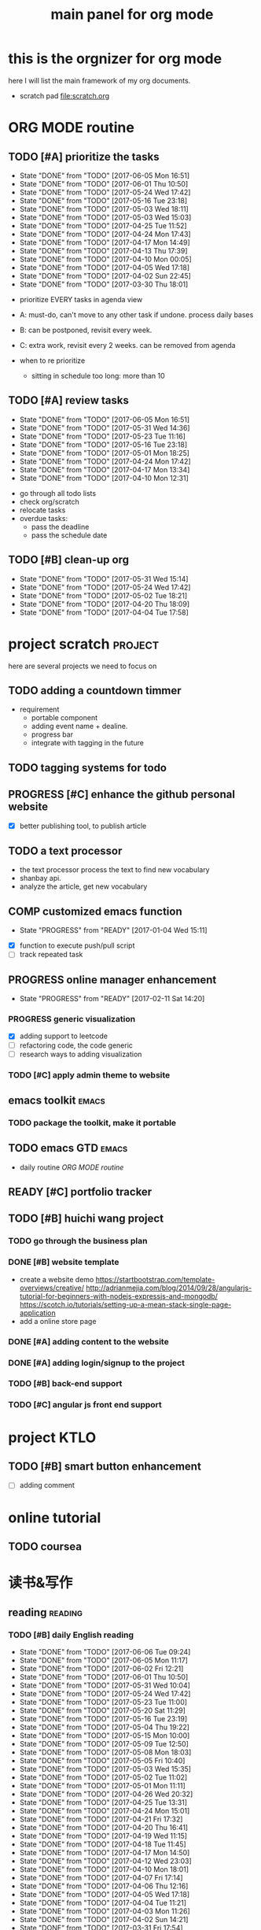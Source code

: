 #+TITLE: main panel for org mode 
#+DESCRIPTION: this file is to track projects, track is NOT the main purpose. organizing is
#+TODO: READY PROGRESS(!) | COMP
#+TODO: TODO | DONE

* this is the orgnizer for org mode 
here I will list the main framework of my org documents. 
- scratch pad  file:scratch.org

* ORG MODE routine
** TODO [#A] prioritize the tasks 
   SCHEDULED: <2017-06-08 Thu ++4d>
   - State "DONE"       from "TODO"       [2017-06-05 Mon 16:51]
   - State "DONE"       from "TODO"       [2017-06-01 Thu 10:50]
   - State "DONE"       from "TODO"       [2017-05-24 Wed 17:42]
   - State "DONE"       from "TODO"       [2017-05-16 Tue 23:18]
   - State "DONE"       from "TODO"       [2017-05-03 Wed 18:11]
   - State "DONE"       from "TODO"       [2017-05-03 Wed 15:03]
   - State "DONE"       from "TODO"       [2017-04-25 Tue 11:52]
   - State "DONE"       from "TODO"       [2017-04-24 Mon 17:43]
   - State "DONE"       from "TODO"       [2017-04-17 Mon 14:49]
   - State "DONE"       from "TODO"       [2017-04-13 Thu 17:39]
   - State "DONE"       from "TODO"       [2017-04-10 Mon 00:05]
   - State "DONE"       from "TODO"       [2017-04-05 Wed 17:18]
   - State "DONE"       from "TODO"       [2017-04-02 Sun 22:45]
   - State "DONE"       from "TODO"       [2017-03-30 Thu 18:01]
   :PROPERTIES:
   :LAST_REPEAT: [2017-06-05 Mon 16:51]
   :END:
- prioritize EVERY tasks in agenda view 
- A: must-do, can't move to any other task if undone.
  process daily bases 

- B: can be postponed, revisit every week. 
- C: extra work, revisit every 2 weeks. can be removed from agenda  
- when to re prioritize
  - sitting in schedule too long: more than 10

** TODO [#A] review tasks 
   SCHEDULED: <2017-06-12 Mon ++1w>
   - State "DONE"       from "TODO"       [2017-06-05 Mon 16:51]
   - State "DONE"       from "TODO"       [2017-05-31 Wed 14:36]
   - State "DONE"       from "TODO"       [2017-05-23 Tue 11:16]
   - State "DONE"       from "TODO"       [2017-05-16 Tue 23:18]
   - State "DONE"       from "TODO"       [2017-05-01 Mon 18:25]
   - State "DONE"       from "TODO"       [2017-04-24 Mon 17:42]
   - State "DONE"       from "TODO"       [2017-04-17 Mon 13:34]
   - State "DONE"       from "TODO"       [2017-04-10 Mon 12:31]
   :PROPERTIES:
   :LAST_REPEAT: [2017-06-05 Mon 16:51]
   :END:
- go through all todo lists 
- check org/scratch 
- relocate tasks 
- overdue tasks:
  - pass the deadline
  - pass the schedule date 

** TODO [#B] clean-up org 
   SCHEDULED: <2017-06-13 Tue ++2w>
   - State "DONE"       from "TODO"       [2017-05-31 Wed 15:14]
   - State "DONE"       from "TODO"       [2017-05-24 Wed 17:42]
   - State "DONE"       from "TODO"       [2017-05-02 Tue 18:21]
   - State "DONE"       from "TODO"       [2017-04-20 Thu 18:09]
   - State "DONE"       from "TODO"       [2017-04-04 Tue 17:58]
   :PROPERTIES:
   :LAST_REPEAT: [2017-05-31 Wed 15:14]
   :END:
* project scratch						    :project:
here are several projects we need to focus on 

** TODO adding a countdown timmer
- requirement
  - portable component
  - adding event name + dealine. 
  - progress bar 
  - integrate with tagging in the future
** TODO tagging systems for todo 
   

** PROGRESS [#C] enhance the github personal website
- [X] better publishing tool, to publish article 


** TODO a text processor 
- the text processor process the text to find new vocabulary 
- shanbay api. 
- analyze the article, get new vocabulary

** COMP customized emacs function
   CLOSED: [2017-04-20 Thu 18:18]
   - State "PROGRESS"   from "READY"      [2017-01-04 Wed 15:11]
- [X] function to execute push/pull script 
- [ ] track repeated task 

** PROGRESS online manager enhancement 
   - State "PROGRESS"   from "READY"      [2017-02-11 Sat 14:20]
*** PROGRESS generic visualization
- [X] adding support to leetcode
- [ ] refactoring code, the code generic 
- [ ] research ways to adding visualization

*** TODO [#C] apply admin theme to website 


** emacs toolkit 						      :emacs:
*** TODO package the toolkit, make it portable


** TODO emacs GTD						      :emacs:
- daily routine [[ORG MODE routine]]

** READY [#C] portfolio tracker 





** TODO [#B] huichi wang project 
*** TODO go through the business plan 
*** DONE [#B] website template 
   CLOSED: [2017-04-09 Sun 23:39] DEADLINE: <2017-04-09 Sun>
- create a website demo 
  https://startbootstrap.com/template-overviews/creative/
  http://adrianmejia.com/blog/2014/09/28/angularjs-tutorial-for-beginners-with-nodejs-expressjs-and-mongodb/
  https://scotch.io/tutorials/setting-up-a-mean-stack-single-page-application
- add a online store page 

*** DONE [#A] adding content to the website 
    CLOSED: [2017-05-01 Mon 11:11] DEADLINE: <2017-04-30 Sun>

*** DONE [#A] adding login/signup to the project 
    CLOSED: [2017-04-18 Tue 10:38] DEADLINE: <2017-04-16 Sun>

*** TODO [#B] back-end support 
*** TODO [#C] angular js front end support 





* project KTLO
** TODO [#B] smart button enhancement
- [ ] adding comment 








* online tutorial 
** TODO  coursea


* 读书&写作
** reading							    :reading:
*** TODO [#B] daily English reading
    SCHEDULED: <2017-06-07 Wed .+1d>
    - State "DONE"       from "TODO"       [2017-06-06 Tue 09:24]
    - State "DONE"       from "TODO"       [2017-06-05 Mon 11:17]
    - State "DONE"       from "TODO"       [2017-06-02 Fri 12:21]
    - State "DONE"       from "TODO"       [2017-06-01 Thu 10:50]
    - State "DONE"       from "TODO"       [2017-05-31 Wed 10:04]
    - State "DONE"       from "TODO"       [2017-05-24 Wed 17:42]
    - State "DONE"       from "TODO"       [2017-05-23 Tue 11:00]
    - State "DONE"       from "TODO"       [2017-05-20 Sat 11:29]
    - State "DONE"       from "TODO"       [2017-05-16 Tue 23:19]
    - State "DONE"       from "TODO"       [2017-05-04 Thu 19:22]
    - State "DONE"       from "TODO"       [2017-05-15 Mon 10:00]
    - State "DONE"       from "TODO"       [2017-05-09 Tue 12:50]
    - State "DONE"       from "TODO"       [2017-05-08 Mon 18:03]
    - State "DONE"       from "TODO"       [2017-05-05 Fri 10:40]
    - State "DONE"       from "TODO"       [2017-05-03 Wed 15:35]
    - State "DONE"       from "TODO"       [2017-05-02 Tue 11:02]
    - State "DONE"       from "TODO"       [2017-05-01 Mon 11:11]
    - State "DONE"       from "TODO"       [2017-04-26 Wed 20:32]
    - State "DONE"       from "TODO"       [2017-04-25 Tue 13:31]
    - State "DONE"       from "TODO"       [2017-04-24 Mon 15:01]
    - State "DONE"       from "TODO"       [2017-04-21 Fri 17:32]
    - State "DONE"       from "TODO"       [2017-04-20 Thu 16:41]
    - State "DONE"       from "TODO"       [2017-04-19 Wed 11:15]
    - State "DONE"       from "TODO"       [2017-04-18 Tue 11:45]
    - State "DONE"       from "TODO"       [2017-04-17 Mon 14:50]
    - State "DONE"       from "TODO"       [2017-04-12 Wed 23:03]
    - State "DONE"       from "TODO"       [2017-04-10 Mon 18:01]
    - State "DONE"       from "TODO"       [2017-04-07 Fri 17:14]
    - State "DONE"       from "TODO"       [2017-04-06 Thu 12:16]
    - State "DONE"       from "TODO"       [2017-04-05 Wed 17:18]
    - State "DONE"       from "TODO"       [2017-04-04 Tue 11:21]
    - State "DONE"       from "TODO"       [2017-04-03 Mon 11:26]
    - State "DONE"       from "TODO"       [2017-04-02 Sun 14:21]
    - State "DONE"       from "TODO"       [2017-03-31 Fri 17:54]
    - State "DONE"       from "TODO"       [2017-03-30 Thu 10:42]
    - State "DONE"       from "TODO"       [2017-03-28 Tue 11:35]
    - State "DONE"       from "TODO"       [2017-03-27 Mon 16:51]
    - State "DONE"       from "TODO"       [2017-03-24 Fri 12:04]
    - State "DONE"       from "TODO"       [2017-03-23 Thu 11:08]
    - State "DONE"       from "TODO"       [2017-03-22 Wed 13:27]
    - State "DONE"       from "TODO"       [2017-03-20 Mon 15:44]
    - State "DONE"       from "TODO"       [2017-03-15 Wed 17:40]
    - State "DONE"       from "TODO"       [2017-03-14 Tue 10:48]
    - State "DONE"       from "TODO"       [2017-03-13 Mon 17:04]
    - State "DONE"       from "TODO"       [2017-03-10 Fri 10:14]
    - State "DONE"       from "TODO"       [2017-03-09 Thu 12:42]
    - State "DONE"       from "TODO"       [2017-03-08 Wed 10:26]
    - State "DONE"       from "TODO"       [2017-03-07 Tue 17:47]
    - State "DONE"       from "TODO"       [2017-03-03 Fri 10:19]
    - State "DONE"       from "TODO"       [2017-03-01 Wed 10:37]
    - State "DONE"       from "TODO"       [2017-02-28 Tue 13:06]
    - State "DONE"       from "TODO"       [2017-02-27 Mon 12:02]
    - State "DONE"       from "TODO"       [2017-02-25 Sat 13:01]
    - State "DONE"       from "TODO"       [2017-02-24 Fri 10:23]
    - State "DONE"       from "TODO"       [2017-02-23 Thu 00:19]
    - State "DONE"       from "TODO"       [2017-02-22 Wed 17:01]
    - State "DONE"       from "TODO"       [2017-02-21 Tue 17:56]
    - State "DONE"       from "TODO"       [2017-02-17 Fri 12:14]
    - State "DONE"       from "TODO"       [2017-02-15 Wed 19:24]
    - State "DONE"       from "TODO"       [2017-02-14 Tue 21:39]
    - State "DONE"       from "TODO"       [2017-02-13 Mon 14:46]
    - State "DONE"       from "TODO"       [2017-02-12 Sun 14:15]
    - State "DONE"       from "TODO"       [2017-02-11 Sat 17:01]
    - State "DONE"       from "TODO"       [2017-02-10 Fri 18:02]
    - State "DONE"       from "TODO"       [2017-02-09 Thu 10:43]
    - State "DONE"       from "TODO"       [2017-02-08 Wed 09:57]
    - State "DONE"       from "TODO"       [2017-02-07 Tue 10:21]
    - State "DONE"       from "TODO"       [2017-02-06 Mon 10:23]
    - State "DONE"       from "TODO"       [2017-02-03 Fri 12:07]
    - State "DONE"       from "TODO"       [2017-02-02 Thu 10:31]
    - State "DONE"       from "TODO"       [2017-02-01 Wed 11:04]
    - State "DONE"       from "TODO"       [2017-01-31 Tue 13:17]
    - State "DONE"       from "TODO"       [2017-01-29 Sun 21:10]
    - State "DONE"       from "TODO"       [2017-01-27 Fri 21:19]
    - State "DONE"       from "TODO"       [2017-01-25 Wed 17:54]
    - State "DONE"       from "TODO"       [2017-01-23 Mon 18:06]
    - State "DONE"       from "TODO"       [2017-01-20 Fri 17:57]
    - State "DONE"       from "TODO"       [2017-01-19 Thu 13:25]
    - State "DONE"       from "TODO"       [2017-01-17 Tue 18:37]
    - State "DONE"       from "TODO"       [2017-01-15 Sun 19:47]
    - State "DONE"       from "TODO"       [2017-01-13 Fri 10:59]
    - State "DONE"       from "TODO"       [2017-01-12 Thu 13:09]
    - State "DONE"       from "TODO"       [2017-01-11 Wed 17:28]
    - State "DONE"       from "TODO"       [2017-01-09 Mon 11:54]
    - State "DONE"       from "TODO"       [2017-01-08 Sun 22:12]
    - State "DONE"       from "TODO"       [2017-01-02 Mon 05:01]
    - State "DONE"       from "TODO"       [2017-01-01 Sun 12:51]
    - State "DONE"       from "TODO"       [2016-12-30 Fri 20:35]
    - State "DONE"       from "TODO"       [2016-12-29 Thu 15:51]
    - State "DONE"       from "TODO"       [2016-12-25 Sun 14:07]
    - State "DONE"       from "TODO"       [2016-12-22 Thu 11:41]
    - State "DONE"       from "TODO"       [2016-12-21 Wed 14:08]
    - State "DONE"       from "TODO"       [2016-12-20 Tue 16:21]
    - State "DONE"       from "TODO"       [2016-12-19 Mon 10:25]
    - State "DONE"       from "TODO"       [2016-12-16 Fri 10:44]
    - State "DONE"       from "TODO"       [2016-12-15 Thu 11:23]
    - State "DONE"       from "TODO"       [2016-12-14 Wed 10:39]
    - State "DONE"       from "TODO"       [2016-12-09 Fri 17:31]
    - State "DONE"       from "TODO"       [2016-12-08 Thu 09:51]
    - State "DONE"       from "TODO"       [2016-11-08 Tue 13:50]
    - State "DONE"       from "TODO"       [2016-11-07 Mon 16:27]
    - State "DONE"       from "TODO"       [2016-10-31 Mon 14:43]
    - State "DONE"       from "TODO"       [2016-10-25 Tue 13:58]
    - State "DONE"       from "TODO"       [2016-10-24 Mon 14:56]
    - State "DONE"       from "TODO"       [2016-10-20 Thu 21:39]
    - State "DONE"       from "TODO"       [2016-10-19 Wed 15:29]
    - State "DONE"       from "TODO"       [2016-10-18 Tue 14:19]
    - State "DONE"       from "TODO"       [2016-10-17 Mon 22:19]
    - State "DONE"       from "TODO"       [2016-10-13 Thu 21:25]
    - State "DONE"       from "TODO"       [2016-10-12 Wed 15:14]
    - State "DONE"       from "TODO"       [2016-10-11 Tue 15:33]
    - State "DONE"       from "TODO"       [2016-10-10 Mon 15:32]
    :PROPERTIES:
    :STYLE:    habit
    :LAST_REPEAT: [2017-06-06 Tue 09:24]
    :END:
- advanced English 
- novel, newspaper, etc. 
- considering to use the text processor 

*** DONE [#A] the willpower instinct				       :book:
    CLOSED: [2017-05-23 Tue 11:00] SCHEDULED: <2017-05-24 Wed>
    - State "DONE"       from "TODO"       [2017-05-23 Tue 11:00]
    - State "DONE"       from "TODO"       [2017-05-20 Sat 11:28]
    - State "DONE"       from "TODO"       [2017-05-15 Mon 13:59]
    :PROPERTIES:
    :LAST_REPEAT: [2017-05-23 Tue 11:00]
    :END:
    
*** design pattern [2/3] 					       :book:
26 tutorials, 15 min each 
file:designpattern.org 

**** TODO [#C] review design pattern				     :review:
     SCHEDULED: <2017-04-22 Sat +1m>
     - State "DONE"       from "TODO"       [2017-03-03 Fri 16:49]
     - State "DONE"       from "TODO"       [2017-03-01 Wed 17:24]
     - State "DONE"       from "TODO"       [2017-02-01 Wed 17:25]
     - State "DONE"       from "TODO"       [2016-10-18 Tue 17:16]
     - State "DONE"       from "TODO"       [2016-07-28 Thu 18:46]
     - State "DONE"       from "TODO"       [2016-07-06 Wed 19:07]
     :PROPERTIES:
     :LAST_REPEAT: [2017-03-03 Fri 16:49]
     :END:


*** javascript design pattern.					       :book:
**** TODO read javascript design pattern. 
     - State "DONE"       from "TODO"       [2017-03-08 Wed 17:24]
     - State "DONE"       from "TODO"       [2017-03-03 Fri 16:49]
     - State "DONE"       from "TODO"       [2017-03-01 Wed 17:26]
     - State "DONE"       from "TODO"       [2016-10-10 Mon 17:22]
     CLOCK: [2016-10-10 Mon 17:02]--[2016-10-10 Mon 17:22] =>  0:20
     - State "DONE"       from "TODO"       [2016-08-18 Thu 00:00]
     - State "DONE"       from "TODO"       [2016-08-16 Tue 22:04]
     - State "DONE"       from "TODO"       [2016-08-11 Thu 15:32]
     - State "DONE"       from "TODO"       [2016-08-08 Mon 01:32]
     - State "DONE"       from "TODO"       [2016-08-02 Tue 10:24]
     - State "DONE"       from "TODO"       [2016-07-27 Wed 10:49]
     - State "DONE"       from "TODO"       [2016-07-24 Sun 23:03]
     :PROPERTIES:
     :LAST_REPEAT: [2017-03-08 Wed 17:24]
     :CUSTOM_ID: jsdp
     :END:



*** programming pearls [2/3]					       :book:
8 chapters left 
file:programming_pearls.org 
**** TODO programming pearls read 1 chapter  
     - Note taken on [2016-07-11 Mon 18:11] \\
       this has been delayed for too long.
     - State "DONE"       from "TODO"       [2016-06-30 Thu 10:34]
     - State "DONE"       from "TODO"       [2016-06-02 Thu 13:35]
     - State "DONE"       from "TODO"       [2016-05-09 Mon 12:09]
     :PROPERTIES:
     :LAST_REPEAT: [2016-06-30 Thu 10:34]
     :END:


*** read clean code 						       :book:
**** TODO [#B] clean code review				     :review:
     SCHEDULED: <2017-07-05 Wed .+1m>
     - State "DONE"       from "TODO"       [2017-06-05 Mon 16:51]
     - State "DONE"       from "TODO"       [2017-04-24 Mon 17:59]
     - State "DONE"       from "TODO"       [2017-03-07 Tue 22:21]
     - State "DONE"       from "TODO"       [2016-10-31 Mon 18:32]
     - State "DONE"       from "TODO"       [2016-10-05 Wed 11:16]
     CLOCK: [2016-10-04 Tue 17:37]--[2016-10-05 Wed 11:16] => 17:39
     :PROPERTIES:
     :LAST_REPEAT: [2017-06-05 Mon 16:51]
     :END:
- watch video 
- summarize 


*** TODO [#C] read code complete				       :book:


*** TODO read object oriented thought process			       :book:
    # SCHEDULED: <2016-08-26 Fri .+1w>
    - State "DONE"       from "TODO"       [2016-08-19 Fri 17:57]
    CLOCK: [2016-08-19 Fri 16:58]--[2016-08-19 Fri 17:57] =>  0:59
    - State "DONE"       from "TODO"       [2016-08-08 Mon 01:32]
    - State "DONE"       from "TODO"       [2016-07-29 Fri 15:55]
    CLOCK: [2016-07-29 Fri 15:44]--[2016-07-29 Fri 15:55] =>  0:11
    CLOCK: [2016-07-29 Fri 15:00]--[2016-07-29 Fri 15:14] =>  0:14
    - State "DONE"       from "TODO"       [2016-07-25 Mon 17:49]
    CLOCK: [2016-07-25 Mon 16:52]--[2016-07-25 Mon 17:48] =>  0:56
    - State "DONE"       from "TODO"       [2016-07-22 Fri 00:03]
    :PROPERTIES:
    :LAST_REPEAT: [2016-08-19 Fri 17:57]
    :END:

    

*** PROGRESS [#C] read careercup 150				  :interview:
    - State "PROGRESS"   from "READY"      [2017-02-21 Tue 00:17]
    - State "COMP"       from "PROGRESS"   [2017-02-21 Tue 00:16]
    - State "PROGRESS"   from "READY"      [2017-02-21 Tue 00:11]
    :PROPERTIES:
    :LAST_REPEAT: [2017-02-21 Tue 00:16]
    :END:


** TODO [#A] reflection, writing journal
   SCHEDULED: <2017-06-08 Thu .+3d/5d>
   - State "DONE"       from "TODO"       [2017-06-05 Mon 22:06]
   - State "DONE"       from "TODO"       [2017-05-23 Tue 11:04]
   - State "DONE"       from "TODO"       [2017-05-20 Sat 11:28]
   - State "DONE"       from "TODO"       [2017-05-15 Mon 10:00]
   - State "DONE"       from "TODO"       [2017-05-01 Mon 11:54]
   - State "DONE"       from "TODO"       [2017-04-18 Tue 10:38]
   - State "DONE"       from "TODO"       [2017-04-12 Wed 22:59]
   - State "DONE"       from "TODO"       [2017-04-09 Sun 23:40]
   - State "DONE"       from "TODO"       [2017-04-04 Tue 11:22]
   - State "DONE"       from "TODO"       [2017-03-31 Fri 11:03]
   - State "DONE"       from "TODO"       [2017-03-27 Mon 00:35]
   - State "DONE"       from "TODO"       [2017-03-19 Sun 23:50]
   - State "DONE"       from "TODO"       [2017-03-07 Tue 22:26]
   - State "DONE"       from "TODO"       [2017-02-28 Tue 22:14]
   - State "DONE"       from "TODO"       [2017-02-20 Mon 22:15]
   - State "DONE"       from "TODO"       [2017-02-17 Fri 11:18]
   - State "DONE"       from "TODO"       [2017-02-13 Mon 10:35]
   - State "DONE"       from "TODO"       [2017-02-09 Thu 21:51]
   - State "DONE"       from "TODO"       [2017-02-06 Mon 20:55]
   - State "DONE"       from "TODO"       [2017-02-01 Wed 01:03]
   - State "DONE"       from "TODO"       [2017-01-29 Sun 21:10]
   - State "DONE"       from "TODO"       [2017-01-23 Mon 18:08]
   - State "DONE"       from "TODO"       [2017-01-20 Fri 17:57]
   - State "DONE"       from "TODO"       [2017-01-17 Tue 18:37]
   - State "DONE"       from "TODO"       [2017-01-12 Thu 00:49]
   - State "DONE"       from "TODO"       [2017-01-08 Sun 22:14]
   - State "DONE"       from "TODO"       [2016-12-30 Fri 21:37]
   - State "DONE"       from "TODO"       [2016-12-25 Sun 14:44]
   - State "DONE"       from "TODO"       [2016-12-08 Thu 09:51]
   - State "DONE"       from "TODO"       [2016-10-25 Tue 19:04]
   - State "DONE"       from "TODO"       [2016-10-17 Mon 22:52]
   - State "DONE"       from "TODO"       [2016-10-12 Wed 22:33]
   - State "DONE"       from "TODO"       [2016-10-07 Fri 17:48]
   - State "DONE"       from "TODO"       [2016-09-28 Wed 00:26]
   CLOCK: [2016-09-27 Tue 23:57]--[2016-09-28 Wed 00:26] =>  0:29
   - State "DONE"       from "PROGRESS"   [2016-09-27 Tue 17:35]
   - State "DONE"       from "TODO"       [2016-09-15 Thu 01:05]
   CLOCK: [2016-09-15 Thu 00:57]--[2016-09-15 Thu 01:05] =>  0:08
   - State "DONE"       from "TODO"       [2016-09-13 Tue 00:01]
   - State "DONE"       from "TODO"       [2016-09-13 Tue 00:01]
   CLOCK: [2016-09-12 Mon 22:28]--[2016-09-13 Tue 00:01] =>  1:33
   - State "DONE"       from "TODO"       [2016-09-07 Wed 00:01]
   - State "DONE"       from "TODO"       [2016-09-03 Sat 22:39]
   - State "DONE"       from "TODO"       [2016-09-02 Fri 12:03]
   - State "DONE"       from "TODO"       [2016-09-02 Fri 12:03]
   - State "DONE"       from "TODO"       [2016-08-23 Tue 23:46]
   CLOCK: [2016-08-23 Tue 23:35]--[2016-08-23 Tue 23:46] =>  0:11
   - State "DONE"       from "TODO"       [2016-08-22 Mon 21:04]
   CLOCK: [2016-08-22 Mon 20:53]--[2016-08-22 Mon 21:04] =>  0:11
   - State "DONE"       from "TODO"       [2016-08-21 Sun 22:36]
   CLOCK: [2016-08-21 Sun 22:24]--[2016-08-21 Sun 22:36] =>  0:12
   - State "DONE"       from "TODO"       [2016-08-16 Tue 23:30]
   CLOCK: [2016-08-16 Tue 23:05]--[2016-08-16 Tue 23:30] =>  0:25
   :PROPERTIES:
   :LAST_REPEAT: [2017-06-05 Mon 22:06]
   :STYLE:    habit
   :END:
:LAST_REPEAT: [2016-10-07 Fri 17:48]
- reading past journals
- writing journals 


** TODO [#B] writing blog 
   SCHEDULED: <2017-05-21 Sun ++1w>
   - State "DONE"       from "TODO"       [2017-05-15 Mon 09:57]
   - State "DONE"       from "TODO"       [2017-04-10 Mon 00:04]
   - State "DONE"       from "TODO"       [2017-04-10 Mon 00:04]
   - Note taken on [2017-04-06 Thu 18:07] \\
     write book note
   - State "DONE"       from "TODO"       [2017-04-03 Mon 17:45]
   - State "DONE"       from "TODO"       [2017-03-23 Thu 11:09]
   - State "DONE"       from "TODO"       [2017-03-21 Tue 10:55]
   :PROPERTIES:
   :LAST_REPEAT: [2017-05-15 Mon 09:57]
   :END:


* misc 
** TODO [#C] setting up a auto downloading service 

* leetcode							   :leetcode:
file:leetcode.org
** road map 
- for the first round, focus on medium problems 
- 2 problems each * 16 = 32 

| category         | round 1 (2) | round 2 | round 3 | total |
|------------------+-------------+---------+---------+-------|
| array            | X           |         |         |     2 |
| linked list      | X           |         |         |     2 |
| hash table       | X           |         |         |     2 |
| 2 points         | X           |         |         |     2 |
| binary search    | X           |         |         |     2 |
| tree             | X           |         |         |     2 |
| stack            | X           |         |         |     2 |
| heap             | X           |         |         |     2 |
| bit              |             |         |         |     0 |
| graph            |             |         |         |     0 |
|------------------+-------------+---------+---------+-------|
| math             |             |         |         |     0 |
| sort             |             |         |         |     0 |
| backtracking     |             |         |         |     0 |
| dp               |             |         |         |     0 |
| greedy           |             |         |         |     0 |
| divide & conquer |             |         |         |     0 |
|                  |             |         |         |     0 |
|------------------+-------------+---------+---------+-------|
| Total            |             |         |         |    16 |
#+TBLFM: $5='( + (if (string= $2 "X") 2 0) (if (string= $3 "X") 1 0) (if (string= $4 "X") 1 0))::@19$5=vsum(@2$5..@18$5)


** easy problems	[50%]					  :interview:
   CLOSED: [2016-05-19 Thu 09:41]
- 50 problems in total 
- do review each week. 
trainning focus:
- no compiling error
*** DONE leetcode 3 problems 
    SCHEDULED: <2016-05-13 Fri>
    - State "DONE"       from "TODO"       [2016-06-15 Wed 19:23]
    - State "DONE"       from "TODO"       [2016-05-09 Mon 20:02]
    - State "DONE"       from "TODO"       [2016-05-05 Thu 19:49]
    :PROPERTIES:
    :LAST_REPEAT: [2016-06-15 Wed 19:23]
    :END:

*** TODO [#C] leetcode easy problem review			     :review:
    DEADLINE: <2017-05-31 Wed ++1w>
    - State "DONE"       from "TODO"       [2016-07-27 Wed 10:59]
    :PROPERTIES:
    :LAST_REPEAT: [2016-07-27 Wed 10:59]
    :END:

** medium
- most important problems 
- 132 in total. 
- appro 80 days. 
*** TODO [#C] leetcode 2 problems medium
    SCHEDULED: <2017-06-08 Thu .+2d>
    - State "DONE"       from "TODO"       [2017-06-06 Tue 18:20]
    - State "DONE"       from "TODO"       [2017-02-28 Tue 22:07]
    - State "DONE"       from "TODO"       [2017-02-28 Tue 00:19]
    - State "DONE"       from "TODO"       [2016-12-22 Thu 11:34]
    - State "DONE"       from "TODO"       [2016-10-28 Fri 18:46]
    - State "DONE"       from "TODO"       [2016-10-27 Thu 18:46]
    - State "DONE"       from "TODO"       [2016-10-26 Wed 10:22]
    - State "DONE"       from "TODO"       [2016-10-24 Mon 20:01]
    - State "DONE"       from "TODO"       [2016-10-18 Tue 18:49]
    - State "DONE"       from "TODO"       [2016-10-17 Mon 22:48]
    - State "DONE"       from "TODO"       [2016-10-12 Wed 13:13]
    - State "DONE"       from "TODO"       [2016-10-11 Tue 18:20]
    - State "DONE"       from "TODO"       [2016-09-14 Wed 17:58]
    CLOCK: [2016-09-14 Wed 17:35]--[2016-09-14 Wed 17:58] =>  0:23
    - State "DONE"       from "TODO"       [2016-08-22 Mon 21:36]
    - State "DONE"       from "TODO"       [2016-08-10 Wed 22:19]
    - State "DONE"       from "TODO"       [2016-08-08 Mon 01:33]
    - State "DONE"       from "TODO"       [2016-08-03 Wed 17:18]
    - State "DONE"       from "TODO"       [2016-07-22 Fri 11:17]
    - State "DONE"       from "TODO"       [2016-06-14 Tue 19:01]
    :PROPERTIES:
    :LAST_REPEAT: [2017-06-06 Tue 18:20]
    :STYLE:    habit
    :CUSTOM_ID: lc1
    :END:      

** TODO leetcode hard problems 
 
** TODO [#C] leetcode review					     :review:
   SCHEDULED: <2017-06-02 Fri>


   

* finance
** TODO [#A] weekly investment review 
   SCHEDULED: <2017-06-11 Sun ++1w>
   - State "DONE"       from "TODO"       [2017-06-05 Mon 16:51]
   - State "DONE"       from "TODO"       [2017-05-31 Wed 15:21]
   - State "DONE"       from "TODO"       [2017-05-15 Mon 09:05]
   - State "DONE"       from "TODO"       [2017-05-02 Tue 12:03]
   - State "DONE"       from "TODO"       [2017-04-25 Tue 18:11]
   - State "DONE"       from "TODO"       [2017-04-17 Mon 13:34]
   - State "DONE"       from "TODO"       [2017-04-10 Mon 22:00]
   - State "DONE"       from "TODO"       [2017-04-02 Sun 22:45]
   :PROPERTIES:
   :LAST_REPEAT: [2017-06-05 Mon 16:51]
   :END:
- go over the portfolio
- loss & profit 
- plan 



** investment							  :investing:
[[file:invest.org]]
*** TODO [#C] learn market scanner 

*** TODO [#C] investment book note 
*** TODO [#C] IB API use 
*** TODO more strategy, program strategy on books 
